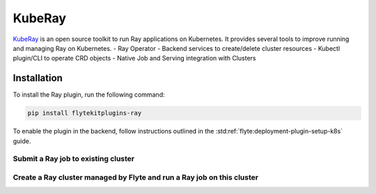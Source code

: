 KubeRay
===================

`KubeRay <https://github.com/ray-project/kuberay>`__ is an open source toolkit to run Ray applications on Kubernetes. It provides several tools to improve running and managing Ray on Kubernetes.
- Ray Operator
- Backend services to create/delete cluster resources
- Kubectl plugin/CLI to operate CRD objects
- Native Job and Serving integration with Clusters

Installation
------------

To install the Ray plugin, run the following command:

.. code-block:: bash

    pip install flytekitplugins-ray

To enable the plugin in the backend, follow instructions outlined in the :std:ref:`flyte:deployment-plugin-setup-k8s` guide.

Submit a Ray job to existing cluster
^^^^^^^^^^^^^^^^^^^^^^^^^^^^^^^^^^^^
.. testcode:: ray-quickstart-1
    import ray
    from flytekit import task
    from flytekitplugins.ray import RayJobConfig, WorkerNodeConfig, HeadNodeConfig

    @ray.remote
    def f(x):
        return x * x

    @task(task_config=RayJobConfig(
        address=<RAY_CLUSTER_ADDRESS>
        runtime_env={"pip": ["numpy", "pandas"]})
    )
    def ray_task() -> typing.List[int]:
        futures = [f.remote(i) for i in range(5)]
        return ray.get(futures)


Create a Ray cluster managed by Flyte and run a Ray job on this cluster
^^^^^^^^^^^^^^^^^^^^^^^^^^^^^^^^^^^^^^^^^^^^^^^^^^^^^^^^^^^^^^^^^^^^^^^^
.. testcode:: ray-quickstart-2
    @task(task_config=RayJobConfig(worker_node_config=[WorkerNodeConfig(group_name="test-group", replicas=10)])
    def ray_task() -> typing.List[int]:
        futures = [f.remote(i) for i in range(5)]
        return ray.get(futures)